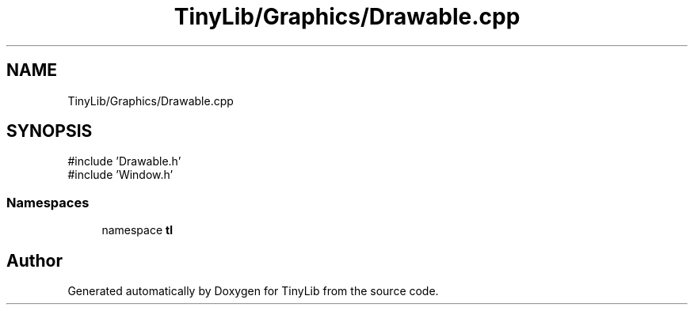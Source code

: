 .TH "TinyLib/Graphics/Drawable.cpp" 3 "Version 0.1.0" "TinyLib" \" -*- nroff -*-
.ad l
.nh
.SH NAME
TinyLib/Graphics/Drawable.cpp
.SH SYNOPSIS
.br
.PP
\fR#include 'Drawable\&.h'\fP
.br
\fR#include 'Window\&.h'\fP
.br

.SS "Namespaces"

.in +1c
.ti -1c
.RI "namespace \fBtl\fP"
.br
.in -1c
.SH "Author"
.PP 
Generated automatically by Doxygen for TinyLib from the source code\&.
